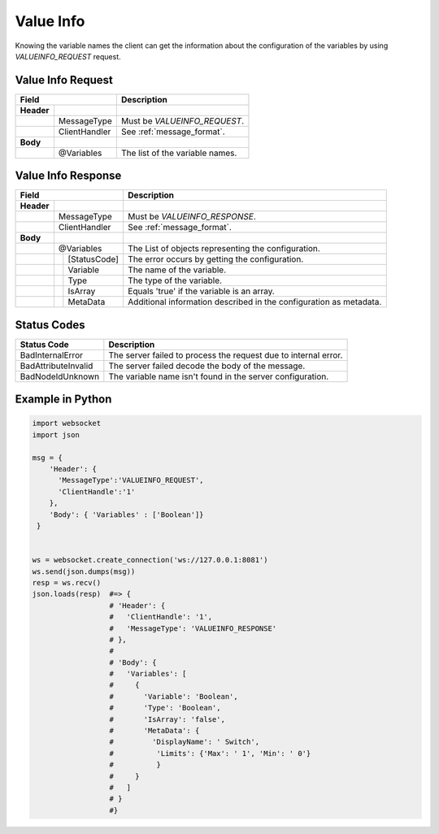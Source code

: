 .. _valueinfo:

Value Info
=========

Knowing the variable names the client can get the information about the configuration of the variables
by using *VALUEINFO_REQUEST* request.

.. _valueinfo_request:

Value Info Request
------------------

+------------------------------+----------------------------------------------------+
| Field                        | Description                                        | 
+============+=================+====================================================+
| **Header** |                 |                                                    |
+------------+-----------------+----------------------------------------------------+
|            | MessageType     | Must be *VALUEINFO_REQUEST*.                       |
+------------+-----------------+----------------------------------------------------+
|            | ClientHandler   | See :ref:`message_format`.                         |
+------------+-----------------+----------------------------------------------------+
| **Body**   |                 |                                                    |
+------------+-----------------+----------------------------------------------------+
|            | @Variables      | The list of the variable names.                    |
+------------+-----------------+----------------------------------------------------+

.. _valueinfo_response:

Value Info Response
-------------------

+------------------------------+----------------------------------------------------+
| Field                        | Description                                        | 
+============+=================+====================================================+
| **Header** |                 |                                                    |
+------------+-----------------+----------------------------------------------------+
|            | MessageType     | Must be *VALUEINFO_RESPONSE*.                      |
+------------+-----------------+----------------------------------------------------+
|            | ClientHandler   | See :ref:`message_format`.                         |
+------------+-----------------+----------------------------------------------------+
| **Body**   |                 |                                                    |
+------------+-----------------+----------------------------------------------------+
|            | @Variables      | The List of objects representing                   | 
|            |                 | the configuration.                                 |
+------------+---+-------------+----------------------------------------------------+
|            |   | [StatusCode]| The error occurs by getting the configuration.     |
+------------+---+-------------+----------------------------------------------------+
|            |   | Variable    | The name of the variable.                          |
+------------+---+-------------+----------------------------------------------------+
|            |   | Type        | The type of the variable.                          |
+------------+---+-------------+----------------------------------------------------+
|            |   | IsArray     | Equals 'true' if the variable is an array.         |
+------------+---+-------------+----------------------------------------------------+
|            |   | MetaData    | Additional information described in the            |
|            |   |             | configuration as metadata.                         |
+------------+---+-------------+----------------------------------------------------+

Status Codes
------------

+-----------------------+-----------------------------------------------------------+
| Status Code           | Description                                               |
+=======================+===========================================================+
| BadInternalError      | The server failed to process the request due to internal  |
|                       | error.                                                    |
+-----------------------+-----------------------------------------------------------+
| BadAttributeInvalid   | The server failed decode the body of the message.         | 
+-----------------------+-----------------------------------------------------------+
| BadNodeIdUnknown      | The variable name isn't found in the server configuration.| 
+-----------------------+-----------------------------------------------------------+

Example in Python
-----------------

.. code-block:: python

  import websocket
  import json

  msg = {
      'Header': {
        'MessageType':'VALUEINFO_REQUEST',
        'ClientHandle':'1'
      },
      'Body': { 'Variables' : ['Boolean']}
   }

 
  ws = websocket.create_connection('ws://127.0.0.1:8081')
  ws.send(json.dumps(msg)) 
  resp = ws.recv()  
  json.loads(resp)  #=> { 
                    # 'Header': {
                    #   'ClientHandle': '1', 
                    #   'MessageType': 'VALUEINFO_RESPONSE'
                    # },
                    # 
                    # 'Body': {
                    #   'Variables': [
                    #     {
                    #       'Variable': 'Boolean',
                    #       'Type': 'Boolean',
                    #       'IsArray': 'false',
                    #       'MetaData': {
                    #         'DisplayName': ' Switch',
                    #          'Limits': {'Max': ' 1', 'Min': ' 0'}
                    #          }
                    #     }
                    #   ] 
                    # }
                    #}


